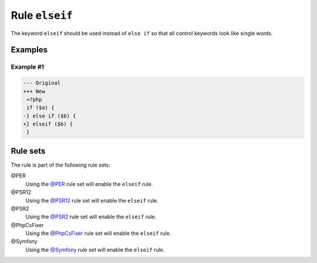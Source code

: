 ===============
Rule ``elseif``
===============

The keyword ``elseif`` should be used instead of ``else if`` so that all control
keywords look like single words.

Examples
--------

Example #1
~~~~~~~~~~

.. code-block:: diff

   --- Original
   +++ New
    <?php
    if ($a) {
   -} else if ($b) {
   +} elseif ($b) {
    }

Rule sets
---------

The rule is part of the following rule sets:

@PER
  Using the `@PER <./../../ruleSets/PER.rst>`_ rule set will enable the ``elseif`` rule.

@PSR12
  Using the `@PSR12 <./../../ruleSets/PSR12.rst>`_ rule set will enable the ``elseif`` rule.

@PSR2
  Using the `@PSR2 <./../../ruleSets/PSR2.rst>`_ rule set will enable the ``elseif`` rule.

@PhpCsFixer
  Using the `@PhpCsFixer <./../../ruleSets/PhpCsFixer.rst>`_ rule set will enable the ``elseif`` rule.

@Symfony
  Using the `@Symfony <./../../ruleSets/Symfony.rst>`_ rule set will enable the ``elseif`` rule.

